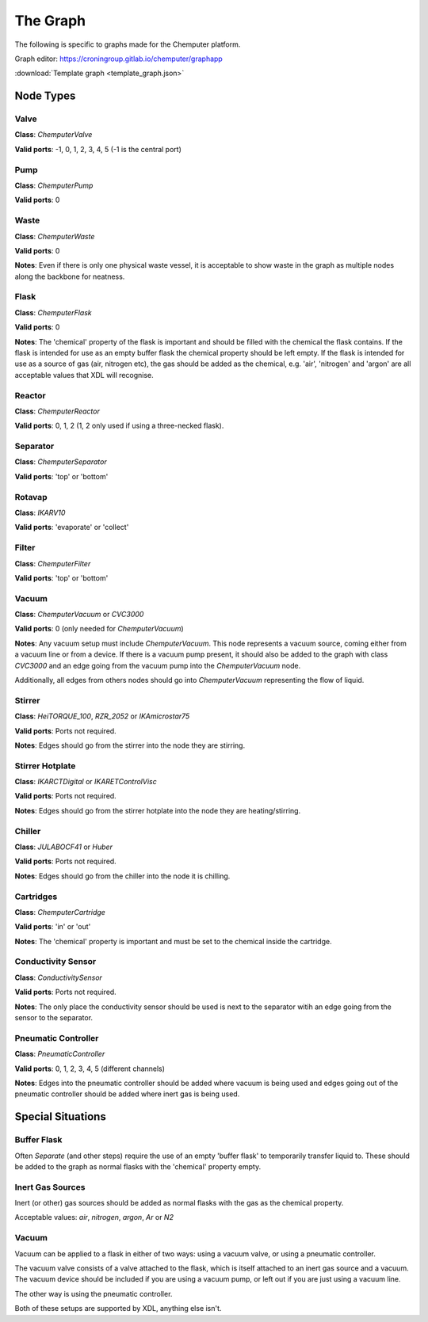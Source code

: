 =========
The Graph
=========

The following is specific to graphs made for the Chemputer platform.

Graph editor: https://croningroup.gitlab.io/chemputer/graphapp

:download:`Template graph <template_graph.json>`

Node Types
**********

Valve
^^^^^

**Class**: `ChemputerValve`

**Valid ports**: -1, 0, 1, 2, 3, 4, 5 (-1 is the central port)

Pump
^^^^

**Class**: `ChemputerPump`

**Valid ports**: 0

Waste
^^^^^

**Class**: `ChemputerWaste`

**Valid ports**: 0

**Notes**: Even if there is only one physical waste vessel, it is acceptable to show waste in the graph as multiple nodes along the backbone for neatness.

Flask
^^^^^

**Class**: `ChemputerFlask`

**Valid ports**: 0

**Notes**: The 'chemical' property of the flask is important and should be filled
with the chemical the flask contains. If the flask is intended for use as an empty buffer
flask the chemical property should be left empty. If the flask is intended for use
as a source of gas (air, nitrogen etc), the gas should be added as the chemical, e.g. 'air', 'nitrogen' and 'argon' are all acceptable values that XDL will recognise.

Reactor
^^^^^^^

**Class**: `ChemputerReactor`

**Valid ports**: 0, 1, 2 (1, 2 only used if using a three-necked flask).

Separator
^^^^^^^^^

**Class**: `ChemputerSeparator`

**Valid ports**: 'top' or 'bottom'

Rotavap
^^^^^^^

**Class**: `IKARV10`

**Valid ports**: 'evaporate' or 'collect'

Filter
^^^^^^

**Class**: `ChemputerFilter`

**Valid ports**: 'top' or 'bottom'

Vacuum
^^^^^^

**Class**: `ChemputerVacuum` or `CVC3000`

**Valid ports**: 0 (only needed for `ChemputerVacuum`)

**Notes**: Any vacuum setup must include `ChemputerVacuum`. This node represents
a vacuum source, coming either from a vacuum line or from a device. If there is a
vacuum pump present, it should also be added to the graph with class `CVC3000`
and an edge going from the vacuum pump into the `ChemputerVacuum` node.

Additionally, all edges from others nodes should go into `ChemputerVacuum`
representing the flow of liquid.

Stirrer
^^^^^^^

**Class**: `HeiTORQUE_100`, `RZR_2052` or `IKAmicrostar75`

**Valid ports**: Ports not required.

**Notes**: Edges should go from the stirrer into the node they are stirring.

Stirrer Hotplate
^^^^^^^^^^^^^^^^

**Class**: `IKARCTDigital` or `IKARETControlVisc`

**Valid ports**: Ports not required.

**Notes**: Edges should go from the stirrer hotplate into the node they are heating/stirring.

Chiller
^^^^^^^

**Class**: `JULABOCF41` or `Huber`

**Valid ports**: Ports not required.

**Notes**: Edges should go from the chiller into the node it is chilling.

Cartridges
^^^^^^^^^^

**Class**: `ChemputerCartridge`

**Valid ports**: 'in' or 'out'

**Notes**: The 'chemical' property is important and must be set to the chemical
inside the cartridge.

Conductivity Sensor
^^^^^^^^^^^^^^^^^^^

**Class**: `ConductivitySensor`

**Valid ports**: Ports not required.

**Notes**: The only place the conductivity sensor should be used is next to the
separator witih an edge going from the sensor to the separator.

Pneumatic Controller
^^^^^^^^^^^^^^^^^^^^

**Class**: `PneumaticController`

**Valid ports**: 0, 1, 2, 3, 4, 5 (different channels)

**Notes**: Edges into the pneumatic controller should be added where vacuum is being used and edges going out of the pneumatic controller should be added where inert gas is being used.

Special Situations
******************


Buffer Flask
^^^^^^^^^^^^

Often `Separate` (and other steps) require the use of an empty 'buffer flask' to
temporarily transfer liquid to. These should be added to the graph as normal flasks
with the 'chemical' property empty.

Inert Gas Sources
^^^^^^^^^^^^^^^^^

Inert (or other) gas sources should be added as normal flasks with the gas as the
chemical property.

Acceptable values: `air`, `nitrogen`, `argon`, `Ar` or `N2`

Vacuum
^^^^^^

Vacuum can be applied to a flask in either of two ways: using a vacuum valve, or using a pneumatic controller.

The vacuum valve consists of a valve attached to the flask, which is itself attached
to an inert gas source and a vacuum. The vacuum device should be included if you are
using a vacuum pump, or left out if you are just using a vacuum line.

.. image:: vacuum_graph.png
   :width: 600

The other way is using the pneumatic controller.

.. image:: pneumatic_controller_graph.png
   :width: 600

Both of these setups are supported by XDL, anything else isn't.
